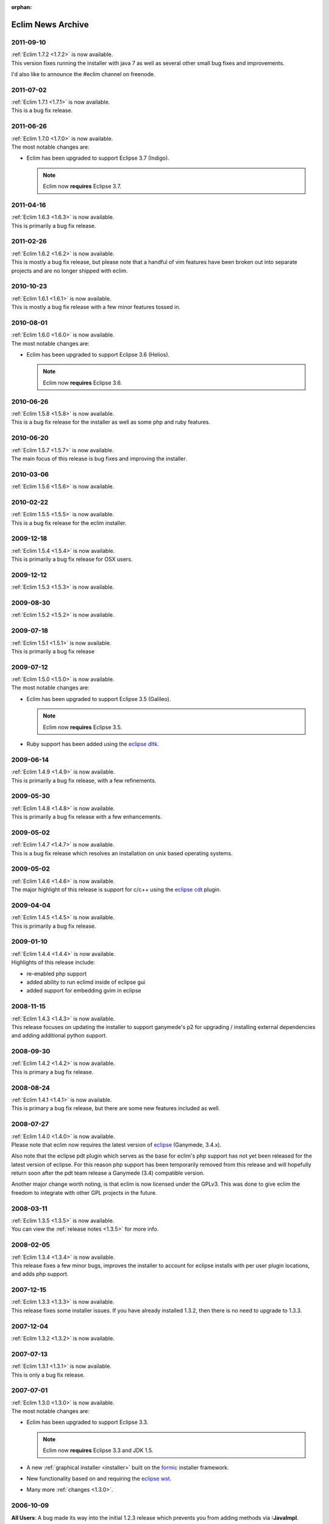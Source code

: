 :orphan:

.. Copyright (C) 2005 - 2012  Eric Van Dewoestine

   This program is free software: you can redistribute it and/or modify
   it under the terms of the GNU General Public License as published by
   the Free Software Foundation, either version 3 of the License, or
   (at your option) any later version.

   This program is distributed in the hope that it will be useful,
   but WITHOUT ANY WARRANTY; without even the implied warranty of
   MERCHANTABILITY or FITNESS FOR A PARTICULAR PURPOSE.  See the
   GNU General Public License for more details.

   You should have received a copy of the GNU General Public License
   along with this program.  If not, see <http://www.gnu.org/licenses/>.

Eclim News Archive
==================

2011-09-10
-----------

| :ref:`Eclim 1.7.2 <1.7.2>` is now available.
| This version fixes running the installer with java 7 as well as several other
  small bug fixes and improvements.

I'd also like to announce the #eclim channel on freenode.

2011-07-02
-----------

| :ref:`Eclim 1.7.1 <1.7.1>` is now available.
| This is a bug fix release.

2011-06-26
-----------

| :ref:`Eclim 1.7.0 <1.7.0>` is now available.
| The most notable changes are:

* Eclim has been upgraded to support Eclipse 3.7 (Indigo).

  .. note::

    Eclim now **requires** Eclipse 3.7.

2011-04-16
-----------

| :ref:`Eclim 1.6.3 <1.6.3>` is now available.
| This is primarily a bug fix release.

2011-02-26
-----------

| :ref:`Eclim 1.6.2 <1.6.2>` is now available.
| This is mostly a bug fix release, but please note that a handful of vim
  features have been broken out into separate projects and are no longer shipped
  with eclim.

2010-10-23
-----------

| :ref:`Eclim 1.6.1 <1.6.1>` is now available.
| This is mostly a bug fix release with a few minor features tossed in.

2010-08-01
-----------

| :ref:`Eclim 1.6.0 <1.6.0>` is now available.
| The most notable changes are:

* Eclim has been upgraded to support Eclipse 3.6 (Helios).

  .. note::

    Eclim now **requires** Eclipse 3.6.

2010-06-26
-----------

| :ref:`Eclim 1.5.8 <1.5.8>` is now available.
| This is a bug fix release for the installer as well as some php and ruby
  features.

2010-06-20
-----------

| :ref:`Eclim 1.5.7 <1.5.7>` is now available.
| The main focus of this release is bug fixes and improving the installer.

2010-03-06
-----------

| :ref:`Eclim 1.5.6 <1.5.6>` is now available.

2010-02-22
-----------

| :ref:`Eclim 1.5.5 <1.5.5>` is now available.
| This is a bug fix release for the eclim installer.

2009-12-18
-----------

| :ref:`Eclim 1.5.4 <1.5.4>` is now available.
| This is primarily a bug fix release for OSX users.

2009-12-12
-----------

| :ref:`Eclim 1.5.3 <1.5.3>` is now available.

2009-08-30
-----------

| :ref:`Eclim 1.5.2 <1.5.2>` is now available.

2009-07-18
-----------

| :ref:`Eclim 1.5.1 <1.5.1>` is now available.
| This is primarily a bug fix release

2009-07-12
-----------

| :ref:`Eclim 1.5.0 <1.5.0>` is now available.
| The most notable changes are:

* Eclim has been upgraded to support Eclipse 3.5 (Galileo).

  .. note::

    Eclim now **requires** Eclipse 3.5.

* Ruby support has been added using the `eclipse dltk`_.

2009-06-14
-----------

| :ref:`Eclim 1.4.9 <1.4.9>` is now available.
| This is primarily a bug fix release, with a few refinements.

2009-05-30
-----------

| :ref:`Eclim 1.4.8 <1.4.8>` is now available.
| This is primarily a bug fix release with a few enhancements.

2009-05-02
-----------

| :ref:`Eclim 1.4.7 <1.4.7>` is now available.
| This is a bug fix release which resolves an installation on unix based
  operating systems.

2009-05-02
-----------

| :ref:`Eclim 1.4.6 <1.4.6>` is now available.
| The major highlight of this release is support for c/c++ using the
  `eclipse cdt`_ plugin.

2009-04-04
-----------

| :ref:`Eclim 1.4.5 <1.4.5>` is now available.
| This is primarily a bug fix release.

2009-01-10
-----------

| :ref:`Eclim 1.4.4 <1.4.4>` is now available.
| Highlights of this release include:

- re-enabled php support
- added ability to run eclimd inside of eclipse gui
- added support for embedding gvim in eclipse

2008-11-15
-----------

| :ref:`Eclim 1.4.3 <1.4.3>` is now available.
| This release focuses on updating the installer to support ganymede's p2 for
  upgrading / installing external dependencies and adding additional python
  support.

2008-09-30
-----------

| :ref:`Eclim 1.4.2 <1.4.2>` is now available.
| This is primary a bug fix release.

2008-08-24
-----------

| :ref:`Eclim 1.4.1 <1.4.1>` is now available.
| This is primary a bug fix release, but there are some new features included
  as well.

2008-07-27
-----------

| :ref:`Eclim 1.4.0 <1.4.0>` is now available.
| Please note that eclim now requires the latest version of `eclipse`_
  (Ganymede, 3.4.x).

Also note that the eclipse pdt plugin which serves as the base for eclim's php
support has not yet been released for the latest version of eclipse.  For this
reason php support has been temporarily removed from this release and will
hopefully return soon after the pdt team release a Ganymede (3.4) compatible
version.

Another major change worth noting, is that eclim is now licensed under the
GPLv3.  This was done to give eclim the freedom to integrate with other GPL
projects in the future.

2008-03-11
-----------

| :ref:`Eclim 1.3.5 <1.3.5>` is now available.
| You can view the :ref:`release notes <1.3.5>` for
  more info.

2008-02-05
-----------

| :ref:`Eclim 1.3.4 <1.3.4>` is now available.
| This release fixes a few minor bugs, improves the installer to account for
  eclipse installs with per user plugin locations, and adds php support.

2007-12-15
-----------

| :ref:`Eclim 1.3.3 <1.3.3>` is now available.
| This release fixes some installer issues.  If you have already installed
  1.3.2, then there is no need to upgrade to 1.3.3.

2007-12-04
-----------

| :ref:`Eclim 1.3.2 <1.3.2>` is now available.

2007-07-13
-----------

| :ref:`Eclim 1.3.1 <1.3.1>` is now available.
| This is only a bug fix release.

2007-07-01
-----------

| :ref:`Eclim 1.3.0 <1.3.0>` is now available.
| The most notable changes are:

* Eclim has been upgraded to support Eclipse 3.3.

  .. note::

    Eclim now **requires** Eclipse 3.3 and JDK 1.5.

* A new :ref:`graphical installer <installer>` built on the formic_ installer
  framework.

* New functionality based on and requiring the `eclipse wst`_.

* Many more :ref:`changes <1.3.0>`.

2006-10-09
-----------

**All Users**:  A bug made its way into the initial
1.2.3 release which prevents you from adding methods via **:JavaImpl**.

An updated eclim_vim_1.2.3.jar is now available to resolve this issue.  If
you downloaded this file on October 8th or 9th you can either download the
updated version or execute the following within vim:

.. code-block:: vim

  :PatchEclim eclim/autoload/eclim/util.vim 1.27

2006-10-08
-----------

| **Eclim 1.2.3** is now available.
| This is primarily a bug fix release.

Please view the :ref:`release notes <1.2.3>` for more info.

2006-09-08
-----------

| **Eclim 1.2.2** is now available.
| The previous release introduced two new bugs that managed to slip through the
  cracks.  These have now been fixed including a third that had been around for
  some time but went previously unnoticed.

To see a list of fixes you may view the :ref:`release notes <1.2.2>`.

2006-09-07
-----------

| **Eclim 1.2.1** is now available.
| This is primarily a bug fix release, but some new functionality has been
  added as well. This release should resolve all known issues.

To see a list of what's new / changed, be sure to take a look at the
:ref:`release notes <1.2.1>`.

2006-07-17
-----------

**Windows Users**:  Eclim 1.2.0 contained a couple issues that can potentially
prevent eclim from functioning.  A new version of eclim_vim_1.2.0.jar is now
available, which fixes these issues.

Simply download the new file and extract it as explained in the
<a href="guides/install.html#step3">installation guide</a>.  There is
no need to download or re-install the Eclipse plugins.

If any other issues are encountered please report them.

2006-07-16
-----------

| **Eclim 1.2.0** is now available.
| This release requires `Eclipse 3.2 <http://eclipse.org/downloads>`_.

To see a list of what's new / changed, be sure to take a look at the
:ref:`release notes <1.2.0>`.

.. warning::
  The layout of eclim plugins within the Vim runtimepath has changed.  Please
  read the <a href="changes.html#upgrade_1.2.0">details</a> in the release
  notes and take the appropriate action prior to upgrading.

2006-05-07
-----------

| **Eclim 1.1.2** is now available.
| Before upgrading, you should upgrade your Vim installation to the stable
  release of Vim 7.0 or greater.

To see a list of what's new / changed, be sure to take a look at the
:ref:`release notes <1.1.2>`.

2006-02-19
-----------

| New version of eclim (1.1.1) is now available.
| This is mostly a bug fix release will a few new additions.
| Please note, that this latest version requires Eclipse version 3.1.2 for some
  bug fixes and improvements.

To see a list of what's new / changed, be sure to take a look at the
:ref:`release notes <1.1.1>`.

2005-12-26
-----------

| New version of eclim (1.1.0) is now available.
| All questions, issues, suggestions are welcome and encouraged.

To see a list of what's new / changed, be sure to take a look at the
:ref:`release notes <1.1.0>`.

2005-10-16
-----------

The first eclim release (1.0.0) is now available.
All questions, issues, suggestions are welcome and encouraged.

Be sure to read the docs to see what features are currently available,
and take a look at the <a href="todo.html">todo</a> to see what's
coming in future releases.

2005-09-11
-----------

Several new additions over the past couple weeks:

* Java code completion: Integrated into Vim via Vim 7's new "User Defined
  Completion".

* Added eclim command line support for creating and updating projects,
  including Vim support for editing Eclipse .classpath files and updating
  Eclipse upon writing of those files.

* Integrated nailgun_ to greatly improve the command line client performance.

* Started documenting eclim and its features.

With the addition of these features I'm going to stop adding new
functionality for the time being and focus on testing and ensuring that
everything works as expected on Windows.

2005-08-21
-----------

Code navigation / searching is done!  Most of the Vim integration for
searching is done as well.  The only thing missing is viewing code for
results that are found in a jar file that have no corresponding source
attachment.  I may end up doing what Eclipse appears to do, which is
to use javap to display the class and method signatures.  That or I'll
use jad to decompile the whole source.  My only issue with jad, is
that it is not up to date with the 1.5 byte code.

I also have automated importing done as well.  The eclim server
request just returns a list of possible results to import for a given
request and the editor (Vim in this case) handles prompting the user
and updating the code.

.. note::
  The Vim integration now requires Vim 7.  Even though Vim 7 is still
  alpha, I haven't had any major issues with it and the new additions to
  the Vim scripting language are just too good to pass up.

My next step is to start documenting everything and testing on a
Windows environment to ensure there aren't any compatibility issues.

After that I should be ready to put out a preliminary release.
I'm trying to be very careful about releasing anything too soon.  The
last thing I want it to scare anyone off with a broken project that
doesn't seem to work properly.

2005-08-11
-----------

Sourceforge site is up!  Now it's just a matter of getting the ball rolling
again.

I'm hoping to have source code navigation working by the end of next week.
This includes the ability to simply hit <enter> on a class name, method
name, method call, etc. to jump to its declaration.  Basically I want to
replace my previous
`Vim plug-in <http://www.vim.org/scripts/script.php?script_id=1106>`_ with the
new Eclipse one.

Before I put out any releases though, I want to have a comprehensive
set of documentation.  For the first few releases, setup will probably
be pretty manual, with most of it occurring through the Eclipse
interface.  Going forward, I want to move more of that functionality
into Vim.

.. _eclipse: http://eclipse.org
.. _eclipse cdt: http://eclipse.org/cdt/
.. _eclipse dltk: http://eclipse.org/dltk/
.. _eclipse wst: http://eclipse.org/webtools/
.. _formic: http://github.com/ervandew/formic/
.. _nailgun: http://www.martiansoftware.com/nailgun/
